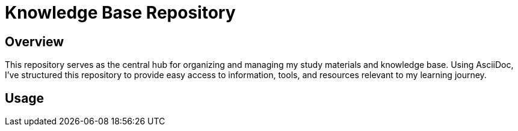 = Knowledge Base Repository

== Overview

This repository serves as the central hub for organizing and managing my study materials and knowledge base. Using AsciiDoc, I've structured this repository to provide easy access to information, tools, and resources relevant to my learning journey.

== Usage